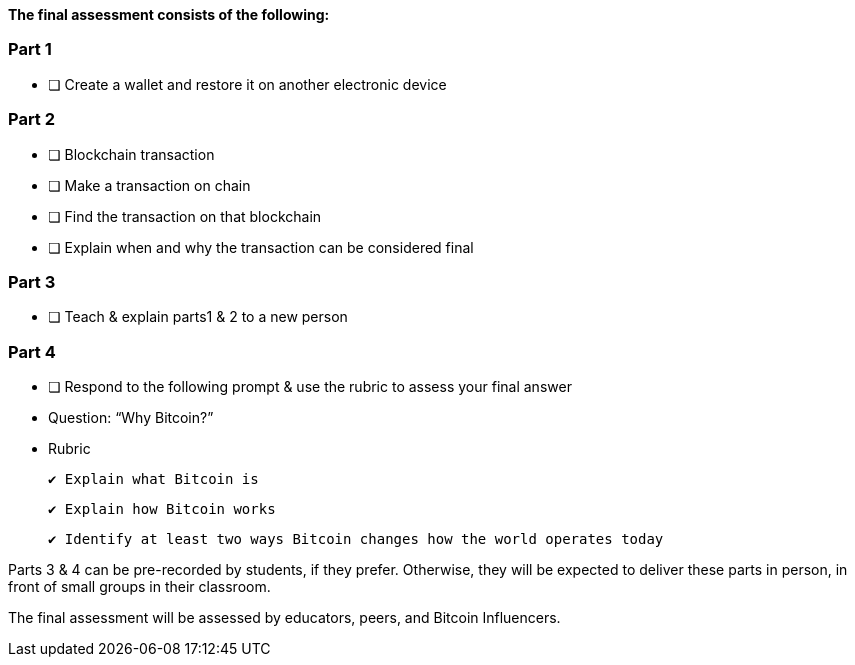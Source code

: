 **The final assessment consists of the following:**

### Part 1

- [ ]  Create a wallet and restore it on another electronic device

### Part 2

- [ ]  Blockchain transaction
    - [ ]  Make a transaction on chain
    - [ ]  Find the transaction on that blockchain
    - [ ]  Explain when and why the transaction can be considered final

### Part 3

- [ ]  Teach & explain parts1 & 2 to a new person

### Part 4

- [ ]  Respond to the following prompt & use the rubric to assess your final answer
    - Question: “Why Bitcoin?”
        - Rubric
            
            ✔ Explain what Bitcoin is
            
            ✔ Explain how Bitcoin works
            
            ✔ Identify at least two ways Bitcoin changes how the world operates today
            

Parts 3 & 4 can be pre-recorded by students, if they prefer. Otherwise, they will be expected to deliver these parts in person, in front of small groups in their classroom.

The final assessment will be assessed by educators, peers, and Bitcoin Influencers.

